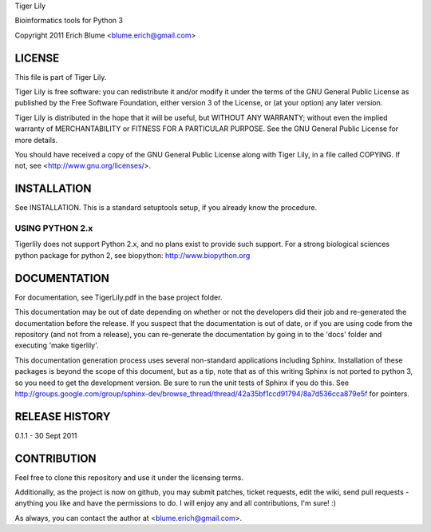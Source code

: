 Tiger Lily

Bioinformatics tools for Python 3

Copyright 2011 Erich Blume <blume.erich@gmail.com>

LICENSE
=======

This file is part of Tiger Lily.

Tiger Lily is free software: you can redistribute it and/or modify
it under the terms of the GNU General Public License as published by
the Free Software Foundation, either version 3 of the License, or
(at your option) any later version.

Tiger Lily is distributed in the hope that it will be useful,
but WITHOUT ANY WARRANTY; without even the implied warranty of
MERCHANTABILITY or FITNESS FOR A PARTICULAR PURPOSE.  See the
GNU General Public License for more details.

You should have received a copy of the GNU General Public License
along with Tiger Lily, in a file called COPYING.  If not, see
<http://www.gnu.org/licenses/>.

INSTALLATION
============

See INSTALLATION. This is a standard setuptools setup, if you already know the
procedure.

USING PYTHON 2.x
----------------

Tigerlily does not support Python 2.x, and no plans exist to provide such
support. For a strong biological sciences python package for python 2,
see biopython: http://www.biopython.org

DOCUMENTATION
=============

For documentation, see TigerLily.pdf in the base project folder.

This documentation may be out of date depending on whether or not the developers
did their job and re-generated the documentation before the release. If you
suspect that the documentation is out of date, or if you are using code from
the repository (and not from a release), you can re-generate the documentation
by going in to the 'docs' folder and executing 'make tigerlily'.

This documentation generation process uses several non-standard applications
including Sphinx. Installation of these packages is beyond the scope of this
document, but as a tip, note that as of this writing Sphinx is not ported to
python 3, so you need to get the development version. Be sure to run the unit
tests of Sphinx if you do this. See 
http://groups.google.com/group/sphinx-dev/browse_thread/thread/42a35bf1ccd91794/8a7d536cca879e5f
for pointers.

RELEASE HISTORY
===============

0.1.1 - 30 Sept 2011

CONTRIBUTION
============

Feel free to clone this repository and use it under the licensing terms.

Additionally, as the project is now on github, you may submit patches, ticket
requests, edit the wiki, send pull requests - anything you like and have
the permissions to do. I will enjoy any and all contributions, I'm sure! :)

As always, you can contact the author at <blume.erich@gmail.com>.

